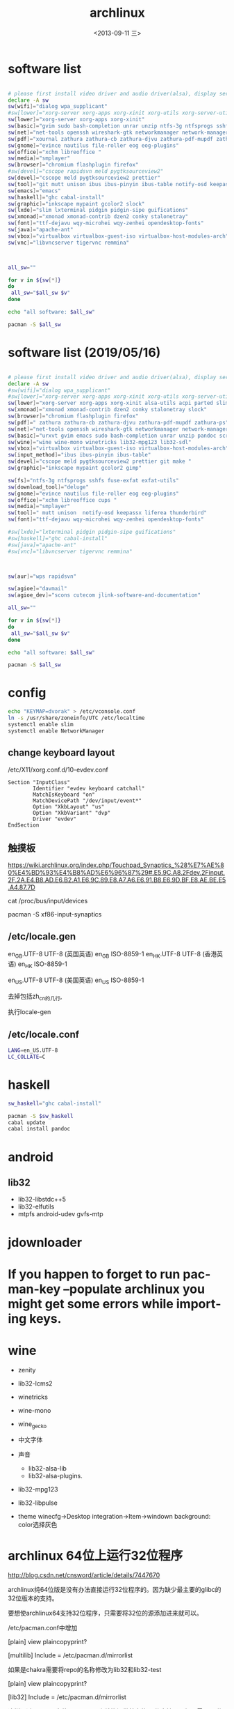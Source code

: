 #+TITLE: archlinux
#+DATE: <2013-09-11 三>
#+AUTHOR:
#+EMAIL: songzc@localhost
#+OPTIONS: ':nil *:t -:t ::t <:t H:3 \n:nil ^:t arch:headline
#+OPTIONS: author:t c:nil creator:comment d:(not LOGBOOK) date:t e:t
#+OPTIONS: email:nil f:t inline:t num:t p:nil pri:nil stat:t tags:t
#+OPTIONS: tasks:nil tex:t timestamp:t toc:t todo:t |:t
#+CREATOR: Emacs 24.3.1 (Org mode 8.0.7)
#+DESCRIPTION:
#+EXCLUDE_TAGS: noexport
#+KEYWORDS:
#+LANGUAGE: en
#+SELECT_TAGS: export

* software list

#+BEGIN_SRC sh :tangle install_software_szc.sh :shebang #!/bin/bash

# please first install video driver and audio driver(alsa), display server(x server), libgl
declare -A sw
sw[wifi]="dialog wpa_supplicant"
#sw[lower]="xorg-server xorg-apps xorg-xinit xorg-utils xorg-server-utils"
sw[lower]="xorg-server xorg-apps xorg-xinit"
sw[basic]="gvim sudo bash-completion unrar unzip ntfs-3g ntfsprogs sshfs alsa-utils acpi fuse-exfat exfat-utils"
sw[net]="net-tools openssh wireshark-gtk networkmanager network-manager-applet remmina deluge iw"
sw[pdf]="xournal zathura zathura-cb zathura-djvu zathura-pdf-mupdf zathura-ps"  #xpdf xpdf-chinese-simplified xpdf-chinese-traditional" --move to aur
sw[gnome]="evince nautilus file-roller eog eog-plugins"
sw[office]="xchm libreoffice "
sw[media]="smplayer"
sw[browser]="chromium flashplugin firefox"
#sw[devel]="cscope rapidsvn meld pygtksourceview2"
sw[devel]="cscope meld pygtksourceview2 prettier"
sw[tool]="git mutt unison ibus ibus-pinyin ibus-table notify-osd keepassx liferea thunderbird"
sw[emacs]="emacs"
sw[haskell]="ghc cabal-install"
sw[graphic]="inkscape mypaint gcolor2 slock"
sw[lxde]="slim lxterminal pidgin pidgin-sipe guifications"
sw[xmonad]="xmonad xmonad-contrib dzen2 conky stalonetray"
sw[font]="ttf-dejavu wqy-microhei wqy-zenhei opendesktop-fonts"
sw[java]="apache-ant"
sw[vbox]="virtualbox virtualbox-guest-iso virtualbox-host-modules-arch"
sw[vnc]="libvncserver tigervnc remmina"



all_sw=""

for v in ${sw[*]} 
do
 all_sw="$all_sw $v"
done

echo "all software: $all_sw"

pacman -S $all_sw

#+END_SRC

* software list (2019/05/16)

#+BEGIN_SRC sh :tangle install_software_szc.sh :shebang #!/bin/bash

# please first install video driver and audio driver(alsa), display server(x server), libgl
declare -A sw
#sw[wifi]="dialog wpa_supplicant"
#sw[lower]="xorg-server xorg-apps xorg-xinit xorg-utils xorg-server-utils"
sw[lower]="xorg-server xorg-apps xorg-xinit alsa-utils acpi parted slim"
sw[xmonad]="xmonad xmonad-contrib dzen2 conky stalonetray slock"
sw[browser]="chromium flashplugin firefox"
sw[pdf]=" zathura zathura-cb zathura-djvu zathura-pdf-mupdf zathura-ps"  #xpdf xpdf-chinese-simplified xpdf-chinese-traditional xournal" --move to aur
sw[net]="net-tools openssh wireshark-gtk networkmanager network-manager-applet iw nftables"
sw[basic]="urxvt gvim emacs sudo bash-completion unrar unzip pandoc scrot"
sw[wine]="wine wine-mono winetricks lib32-mpg123 lib32-sdl"
sw[vbox]="virtualbox virtualbox-guest-iso virtualbox-host-modules-arch"
sw[input_method]="ibus ibus-pinyin ibus-table"
sw[devel]="cscope meld pygtksourceview2 prettier git make "
sw[graphic]="inkscape mypaint gcolor2 gimp"

sw[fs]="ntfs-3g ntfsprogs sshfs fuse-exfat exfat-utils"
sw[download_tool]="deluge"
sw[gnome]="evince nautilus file-roller eog eog-plugins"
sw[office]="xchm libreoffice cups "
sw[media]="smplayer"
sw[tool]=" mutt unison  notify-osd keepassx liferea thunderbird"
sw[font]="ttf-dejavu wqy-microhei wqy-zenhei opendesktop-fonts"

#sw[lxde]="lxterminal pidgin pidgin-sipe guifications"
#sw[haskell]="ghc cabal-install"
#sw[java]="apache-ant"
#sw[vnc]="libvncserver tigervnc remmina"



sw[aur]="wps rapidsvn"

sw[agioe]="davmail"
sw[agioe_dev]="scons cutecom jlink-software-and-documentation"

all_sw=""

for v in ${sw[*]} 
do
 all_sw="$all_sw $v"
done

echo "all software: $all_sw"

pacman -S $all_sw

#+END_SRC

* config

#+BEGIN_SRC sh
echo "KEYMAP=dvorak" > /etc/vconsole.conf
ln -s /usr/share/zoneinfo/UTC /etc/localtime
systemctl enable slim
systemctl enable NetworkManager
#+END_SRC

** change keyboard layout 

/etc/X11/xorg.conf.d/10-evdev.conf

#+BEGIN_EXAMPLE
Section "InputClass"
        Identifier "evdev keyboard catchall"
        MatchIsKeyboard "on"
        MatchDevicePath "/dev/input/event*"
        Option "XkbLayout" "us"
        Option "XkbVariant" "dvp"
        Driver "evdev"
EndSection
#+END_EXAMPLE
** 触摸板
https://wiki.archlinux.org/index.php/Touchpad_Synaptics_%28%E7%AE%80%E4%BD%93%E4%B8%AD%E6%96%87%29#.E5.9C.A8.2Fdev.2Finput.2F.2A.E4.B8.AD.E6.B2.A1.E6.9C.89.E8.A7.A6.E6.91.B8.E6.9D.BF.E8.AE.BE.E5.A4.87.7D

cat /proc/bus/input/devices

 pacman -S xf86-input-synaptics
** /etc/locale.gen
en_GB.UTF-8 UTF-8  (英国英语)
en_GB ISO-8859-1  
en_HK.UTF-8 UTF-8  (香港英语)
en_HK ISO-8859-1  

en_US.UTF-8 UTF-8 (美国英语) 
en_US ISO-8859-1  


    去掉包括zh_cn的几行, 
    
   执行locale-gen

** /etc/locale.conf
#+BEGIN_SRC sh
LANG=en_US.UTF-8
LC_COLLATE=C
#+END_SRC
* haskell
#+BEGIN_SRC sh
sw_haskell="ghc cabal-install"

pacman -S $sw_haskell
cabal update
cabal install pandoc

#+END_SRC

* android
** lib32 
 - lib32-libstdc++5
 - lib32-elfutils
 - mtpfs android-udev gvfs-mtp

* jdownloader
* If you happen to forget to run pacman-key --populate archlinux you might get some errors while importing keys.
* wine
  - zenity
  - lib32-lcms2
  - winetricks
  - wine-mono
  - wine_gecko

  - 中文字体

  - 声音
    - lib32-alsa-lib
    - lib32-alsa-plugins.
  - lib32-mpg123
  - lib32-libpulse
  - theme
    winecfg->Desktop integration->Item->windown background: color选择灰色
 

    
* archlinux 64位上运行32位程序 
    http://blog.csdn.net/cnsword/article/details/7447670

archlinux纯64位版是没有办法直接运行32位程序的。因为缺少最主要的glibc的32位版本的支持。

要想使archlinux64支持32位程序，只需要将32位的源添加进来就可以。

/etc/pacman.conf中增加

[plain] view plaincopyprint?

    [multilib]  
    Include = /etc/pacman.d/mirrorlist  


如果是chakra需要将repo的名称修改为lib32和lib32-test

[plain] view plaincopyprint?

    [lib32]  
    Include = /etc/pacman.d/mirrorlist  



这样通过pacman安装lib32-glibc库就能提供基本的32位支持了，如果需要32位桌面环境库，安装lib32-gtk或者lib-kde就可以了。看出规律来了吧，这些库的前缀都是lib32-。下一步就可以自由的使用了。

* ibus 

#+BEGIN_SRC 

  cp zhengma.db /usr/share/ibus-table/tables/.
  cp zhengma.svg /usr/share/ibus-table/icons/.

#+END_SRC



* 需要copy的
  - ./.thunderbird 目录
* archiso

* davmail
  从aur上下载安装
启动可以用 systemd 用户级服务管理
#+BEGIN_EXAMPLE
$ systemctl --user start davmail@username.service
$ systemctl --user enable davmail@username.service
#+END_EXAMPLE

新的用户级管理下，配置文件的位置发生变化，在/home/songzc/.config/davmail/songzc.properties
而不是在 $HOME下，文件名也变了

** systemd 用户级管理
   https://wiki.archlinux.org/index.php/Systemd/User_(%E7%AE%80%E4%BD%93%E4%B8%AD%E6%96%87)


** ERR DavMail configuration exception: Connect exception: javax.net.ssl.SSLHandshakeException User rejected certificate

证书过期

按照如下方法更新

https://techienotes.blog/2017/12/30/how-to-update-davmail-gateway-configuration-with-new-ssl-certificate/

First get the raw certificate:

#+BEGIN_EXAMPLE

echo Q |openssl s_client -connect mail.example.com:443

#+END_EXAMPLE

Copy the lines from —–BEGIN CERTIFICATE—– to —–END CERTIFICATE—– to a file, say cert.pem, and generate the SHA1 fingerprint using:

#+BEGIN_EXAMPLE
openssl x509 -in cert.pem -sha1 -noout -fingerprint
#+END_EXAMPLE

出来的是这种格式

#+BEGIN_EXAMPLE
44:17:BE:7D:C8:FA:6E:40:8B:C5:F0:96:55:97:AC:E1:5B:E7:37:A5
#+END_EXAMPLE

加上“\"
最后写到配置文件里

#+BEGIN_EXAMPLE
davmail.server.certificate.hash=44\:17\:BE\:7D\:C8\:FA\:6E\:40\:8B\:C5\:F0\:96\:55\:97\:AC\:E1\:5B\:E7\:37\:A5
#+END_EXAMPLE


* install 
- set route
 route add delaut gw 192.168.56.1


** partition
 - MBR or GPT

#+BEGIN_EXAMPLE
Master Boot Record (MBR) 是存储设备最开始的 512 字节

GUID Partition Table (GPT) 是 Unified Extensible Firmware Interface 标准定义的分区规范。使用 globally unique identifiers (GUIDs), 或 Linux 中的 UUID 定义分区和 分区类型. 设计上是为了替换 #Master Boot Record。 

GPT方案中只有一种分区类型，主分区。磁盘和RAID卷中包含的分区数量没有限制。

GUID Partition Table （GPT）是一种更灵活的分区方式。它正在逐步取代Master Boot Record （MBR）系统。GPT相对于诞生于MS-DOS时代的MBR而言，有许多优点。新版的fdisk（MBR）和gdisk（GPT）使得使用GPT或者MBR在可靠性和性能最大化上都非常容易。 

#+END_EXAMPLE

https://wiki.archlinux.org/index.php/Partitioning#GUID_Partition_Table

 - GPT
   
   using parted tools 

#+BEGIN_EXAMPLE
parted /dev/sda

rm 1

mklable gpt

mkpart ESP fat32 1M 513M


#+END_EXAMPLE
  
fdisk只能用于MBR分区，gdisk,parted可以用于GPT分区。


- mount 分区

#+BEGIN_EXAMPLE
 mount /dev/sdx  /mnt  # root (/)

 mkdir -p /mnt/boot
 mount /dev/sdx /mnt/boot # efi 分区

 mkdir -p /mnt/home
 mount /dev/sdx /mnt/home

#+END_EXAMPLE

- 安装 基础软件包

#+BEGIN_SRC bash

 pacstrap /mnt base

#+END_SRC  
- 生成fstab

#+BEGIN_SRC 
genfstab -U /mnt >> /mnt/etc/fstab
#+END_SRC  


- arch-chroot
  
- 安装 grub
安装 软件包 grub 和 efibootmgr

#+BEGIN_EXAMPLE

  grub-install --target=x86_64-efi --efi-directory=esp_mount --bootloader-id=grub
#+END_EXAMPLE

挂载 ESP 分区，例如挂载到 /boot 或 /boot/efi。
上述安装完成后 GRUB 的主目录将位于 /boot/grub/。 
 
#+BEGIN_EXAMPLE
# grub-mkconfig -o /boot/grub/grub.cfg

#+END_EXAMPLE


Filesystem      Size  Used Avail Use% Mounted on
dev             3.9G     0  3.9G   0% /dev
run             3.9G  1.1M  3.9G   1% /run
/dev/sda2        28G   17G  9.7G  63% /
tmpfs           3.9G  120M  3.8G   4% /dev/shm
tmpfs           3.9G     0  3.9G   0% /sys/fs/cgroup
tmpfs           3.9G   27M  3.9G   1% /tmp
/dev/sda3        82G   44G   34G  57% /home
/dev/sda1       511M   60M  452M  12% /boot
/dev/sdb4       248G  219G   17G  93% /home/songzc/mnt_hitachi
tmpfs           786M   44K  785M   1% /run/user/1000
➜  ~ sudo fdisk -l
[sudo] password for songzc: 
Disk /dev/sda: 111.81 GiB, 120034123776 bytes, 234441648 sectors
Disk model: Lenovo SSD SL700
Units: sectors of 1 * 512 = 512 bytes
Sector size (logical/physical): 512 bytes / 512 bytes
I/O size (minimum/optimal): 512 bytes / 512 bytes
Disklabel type: gpt
Disk identifier: 14D31C1C-CC1A-4FCD-A8E1-AA2BBB028817

Device        Start       End   Sectors  Size Type
/dev/sda1      2048   1001471    999424  488M EFI System
/dev/sda2   1001472  59570175  58568704   28G Linux filesystem
/dev/sda3  59570176 234441614 174871439 83.4G Linux filesystem


Disk /dev/sdb: 298.9 GiB, 320072933376 bytes, 625142448 sectors
Disk model: HITACHI HTS72503
Units: sectors of 1 * 512 = 512 bytes
Sector size (logical/physical): 512 bytes / 4096 bytes
I/O size (minimum/optimal): 4096 bytes / 4096 bytes
Disklabel type: gpt
Disk identifier: 85B41246-59AD-49C6-9635-82BED946A2EF

Device        Start       End   Sectors   Size Type
/dev/sdb1        40   1048615   1048576   512M EFI System
/dev/sdb2   1048616  32505895  31457280    15G Linux filesystem
/dev/sdb3  32505896  95420455  62914560    30G Linux root (x86-64)
/dev/sdb4  95420456 625142414 529721959 252.6G Linux home
➜  ~ df -h 
Filesystem      Size  Used Avail Use% Mounted on
dev             3.9G     0  3.9G   0% /dev
run             3.9G  1.1M  3.9G   1% /run
/dev/sda2        28G   17G  9.7G  63% /
tmpfs           3.9G  120M  3.8G   4% /dev/shm
tmpfs           3.9G     0  3.9G   0% /sys/fs/cgroup
tmpfs           3.9G   27M  3.9G   1% /tmp
/dev/sda3        82G   44G   34G  57% /home
/dev/sda1       511M   60M  452M  12% /boot
/dev/sdb4       248G  219G   17G  93% /home/songzc/mnt_hitachi
tmpfs           786M   44K  785M   1% /run/user/1000
➜  ~ 耗


* fcitx5

** fcitx5-qt5-git
** install kcm-fcitx5-git
 

#+BEGIN_EXAMPLE

  -> fcitx5-qt5-git
  -> knewstuff
  -> kcmutils
 extra-cmake-modules
#+END_EXAMPLE




=> Making package: fcitx5-qt-git r135.9ac0796-2 (Fri 14 Jun 2019 05:57:26 PM CST)
==> Checking runtime dependencies...
==> Missing dependencies:
  -> fcitx5-git
==> Checking buildtime dependencies...
==> Missing dependencies:
  -> qt4
  -> qt5-quickcontrol

==> Making package: fcitx5-git r408.984f3f2-3 (Fri 14 Jun 2019 05:59:23 PM CST)
==> Checking runtime dependencies...
==> Missing dependencies:
  -> xcb-imdkit-git
==> Checking buildtime dependencies...
==> ERROR: Could not resolve all dependencies
* bluetootch

 lspci -k -s 
sudo  journalctl -b | grep Bluetooth

* t530i 闪屏问题
<2019-11-18 一>

***  安装nvidia驱动

 一开始安装的是nvidia 驱动，总是加载不了

用
#+begin_example
dmesg
#+end_example

显示
#+begin_example

[ 3803.310857] nvidia-nvlink: Nvlink Core is being initialized, major device number 236
[ 3803.312144] NVRM: The NVIDIA NVS 5400M GPU installed in this system is
               NVRM:  supported through the NVIDIA 390.xx Legacy drivers. Please
               NVRM:  visit http://www.nvidia.com/object/unix.html for more
               NVRM:  information.  The 435.21 NVIDIA driver will ignore
               NVRM:  this GPU.  Continuing probe...
[ 3803.312149] NVRM: No NVIDIA graphics adapter found!
[ 3803.313421] nvidia-nvlink: Unregistered the Nvlink Core, major device number 236

#+end_example

改为安装nvidia-390xx

安装后，startx , 提示 screen找不到， 在wiki上看到说是驱动问题并且官方也不打算解决

*** 安装开源驱动 nouveau
    安装后仍然闪屏， 发现同时加载了intel和nvidia的驱动，推测现在的BIOS中display显示模式为 NVIDIA optimus

*** 在BIOS->config->display

    1. integrated
    2. discrete
    3. NVIDIA optimus

    设置成1，3会闪屏
    设置2(只使用独立显卡)就不会，缺是耗电

*** 用到的命令
#+begin_example
lsmod
dmesg
mkinitcpio
modprode
rmmod
#+end_example
* inkscape dark mode 模式


** inkscape-dark-theme
   - https://github.com/AbdullahRagb/inkscape-dark-theme


copy theme file to /usr/share/themes/Default/gtk-2.0-key
or /etc/gtk-2.0
or replace theme files with gtk-2.0 file in the theme that you use

原来的 /etc/gtk-2.0 里只有im-multipress.conf



** https://bampress.bambamboo.xyz/archives/1140


sudo vim /usr/share/applications/inkscape.desktop
env GTK2_RC_FILES=/tmp/gtkrc inkscape
* inkscape :All 21 Inkscape Tools and Uses Explained

  - https://logosbynick.com/inkscape-tools-and-uses/

* inkscape default template
  
  ~/.config/inkscape/default.svg
  
* 主题设定（theme)

  安装以下包
   - lxappearance-gtk3
     图形设置软件
   - materia-gtk-theme
   - deepin-gtk-theme
* bcm 

dmsg | grep -ie  bluetooth



#+begin_example

[    4.836256] thinkpad_acpi: rfkill switch tpacpi_bluetooth_sw: radio is unblocked
[    5.240491] bluetooth hci0: Direct firmware load for brcm/BCM20702A1-0a5c-21e6.hcd failed with error -2
➜  /tmp dmesg | grep -ie bluetooth 
[    4.836256] thinkpad_acpi: rfkill switch tpacpi_bluetooth_sw: radio is unblocked
[    5.058568] Bluetooth: Core ver 2.22
[    5.058590] Bluetooth: HCI device and connection manager initialized
[    5.058595] Bluetooth: HCI socket layer initialized
[    5.058597] Bluetooth: L2CAP socket layer initialized
[    5.058601] Bluetooth: SCO socket layer initialized
[    5.222159] Bluetooth: hci0: BCM: chip id 63
[    5.223161] Bluetooth: hci0: BCM: features 0x07
[    5.239163] Bluetooth: hci0: Broadcom Bluetooth Device
[    5.240153] Bluetooth: hci0: BCM20702A1 (001.002.014) build 1669
[    5.240491] bluetooth hci0: Direct firmware load for brcm/BCM20702A1-0a5c-21e6.hcd failed with error -2
[    5.240493] Bluetooth: hci0: BCM: Patch brcm/BCM20702A1-0a5c-21e6.hcd not found
[    8.587069] Bluetooth: BNEP (Ethernet Emulation) ver 1.3
[    8.587070] Bluetooth: BNEP filters: protocol multicast
[    8.587074] Bluetooth: BNEP socket layer initialized

#+end_example

wget -c https://github.com/winterheart/broadcom-bt-firmware/raw/master/brcm/BCM20702A1-0a5c-21e6.hcd

pacman -Ql linux-firmware | grep brcm 

sudo cp BCM20702A1-0a5c-21e6.hcd /usr/lib/firmware/brcm/.
* 截图软件
  - scrot
传到inkscape 编辑
例子
https://cn.bullforyou.com/stack/1573086756792995.html

#+begin_example

scrot 'Screenshot_%Y-%m-%d_%H-%M-%S.png' -szb -e 'inkscape $f'

这里 'inkscape $f' 只能用单引号，不能用双引号。
双引号会把$f再次替换
#+end_example

  - flameshot
  - deepin-screenshot
  - hotshots
  
* 录屏软件

SimpleScreenRecorder
* wacom

多屏设置

hen you need to know what is the ID of your tablet.

#+begin_example
$ xsetwacom --list devices
#+end_example

WALTOP International Corp. Slim Tablet stylus   id: 12  type: STYLUS

In my case I want to map the tablet (ID: 12) to the screen on the right, which is VGA-0. I can do that with this command

#+begin_example
$ xsetwacom --set 12 MapToOutput "VGA-0"
#+end_example


Inkscape
As in GIMP, to do the same simply got to Edit → Input Devices.... Now for each of your eraser, stylus, and cursor devices, set the mode to Screen, and remember to save. 
* pacvis(类似pacgraph, pactree)
https://farseerfc.me/zhs/pacvis.html



